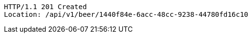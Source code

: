[source,http,options="nowrap"]
----
HTTP/1.1 201 Created
Location: /api/v1/beer/1440f84e-6acc-48cc-9238-44780fd16c10

----